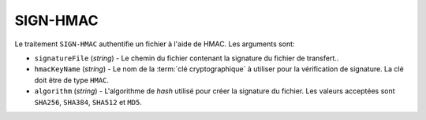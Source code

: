 SIGN-HMAC
=========

Le traitement ``SIGN-HMAC`` authentifie un fichier à l'aide de HMAC.
Les arguments sont:

* ``signatureFile`` (*string*) - Le chemin du fichier contenant la signature
  du fichier de transfert..
* ``hmacKeyName`` (*string*) - Le nom de la :term:`clé cryptographique` à utiliser
  pour la vérification de signature. La clé doit être de type ``HMAC``.
* ``algorithm`` (*string*) - L'algorithme de *hash* utilisé pour créer la
  signature du fichier. Les valeurs acceptées sont ``SHA256``, ``SHA384``,
  ``SHA512`` et ``MD5``.